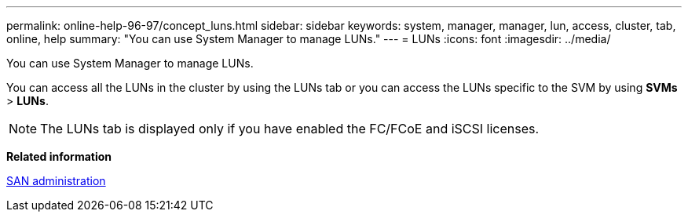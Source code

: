 ---
permalink: online-help-96-97/concept_luns.html
sidebar: sidebar
keywords: system, manager, manager, lun, access, cluster, tab, online, help
summary: "You can use System Manager to manage LUNs."
---
= LUNs
:icons: font
:imagesdir: ../media/

[.lead]
You can use System Manager to manage LUNs.

You can access all the LUNs in the cluster by using the LUNs tab or you can access the LUNs specific to the SVM by using *SVMs* > *LUNs*.

[NOTE]
====
The LUNs tab is displayed only if you have enabled the FC/FCoE and iSCSI licenses.
====

*Related information*

https://docs.netapp.com/us-en/ontap/san-admin/index.html[SAN administration^]
